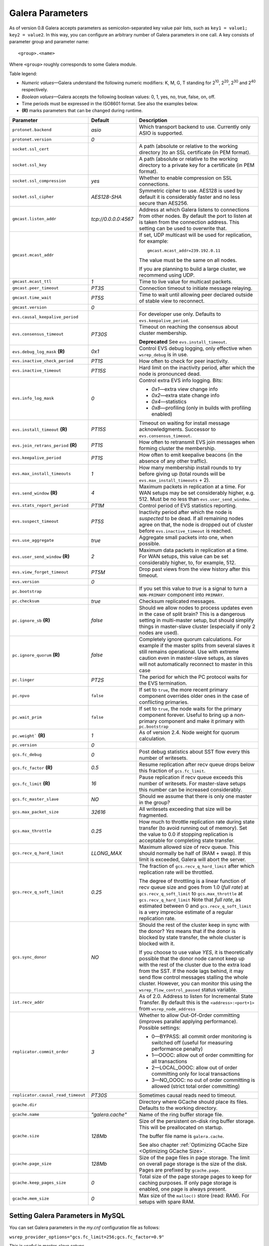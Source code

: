 ==================
 Galera Parameters
==================
.. _`Galera Parameters`:

As of version 0.8 Galera accepts parameters as semicolon-separated
key value pair lists, such as ``key1 = value1; key2 = value2``.
In this way, you can configure an arbitrary number of Galera parameters
in one call. A key consists of parameter group and parameter name::

  <group>.<name>

Where ``<group>`` roughly corresponds to some Galera module.

Table legend:

- *Numeric values* |---| Galera understand the following numeric modifiers:
  K, M, G, T standing for |210|, |220|, |230| and |240| respectively.
- *Boolean values* |---| Galera accepts the following boolean values: 0, 1, yes, no, true, false, on, off.
- Time periods must be expressed in the ISO8601 format. See also the examples below.
- **(R)** marks parameters that can be changed during runtime.

.. |210| replace:: 2\ :sup:`10`\
.. |220| replace:: 2\ :sup:`20`\
.. |230| replace:: 2\ :sup:`30`\
.. |240| replace:: 2\ :sup:`40`\

+---------------------------------------+-----------------------+----------------------------------------------------+
| Parameter                             | Default               | Description                                        |
+=======================================+=======================+====================================================+
| ``protonet.backend``                  | *asio*                | Which transport backend to use. Currently only     |
|                                       |                       | ASIO is supported.                                 |
+---------------------------------------+-----------------------+----------------------------------------------------+
| ``protonet.version``                  | *0*                   |                                                    |
+---------------------------------------+-----------------------+----------------------------------------------------+
| ``socket.ssl_cert``                   |                       | A path (absolute or relative to the working        |
|                                       |                       | directory )to an SSL certificate (in PEM format).  |
+---------------------------------------+-----------------------+----------------------------------------------------+
| ``socket.ssl_key``                    |                       | A path (absolute or relative to the working        |
|                                       |                       | directory to a private key for a certificate       |
|                                       |                       | (in PEM format).                                   |
+---------------------------------------+-----------------------+----------------------------------------------------+
| ``socket.ssl_compression``            | *yes*                 | Whether to enable compression on SSL connections.  |
+---------------------------------------+-----------------------+----------------------------------------------------+
| ``socket.ssl_cipher``                 | *AES128-SHA*          | Symmetric cipher to use. AES128 is used by default |
|                                       |                       | it is considerably faster and no less secure than  |
|                                       |                       | AES256.                                            |
+---------------------------------------+-----------------------+----------------------------------------------------+
| ``gmcast.listen_addr``                | *tcp://0.0.0.0:4567*  | Address at which Galera listens to connections     |
|                                       |                       | from other nodes. By default the port to listen at |
|                                       |                       | is taken from the connection address. This setting |
|                                       |                       | can be used to overwrite that.                     |
+---------------------------------------+-----------------------+----------------------------------------------------+
| ``gmcast.mcast_addr``                 |                       | If set, UDP multicast will be used for replication,|
|                                       |                       | for example::                                      |
|                                       |                       |                                                    |
|                                       |                       |   gmcast.mcast_addr=239.192.0.11                   |
|                                       |                       |                                                    |
|                                       |                       | The value must be the same on all nodes.           |
|                                       |                       |                                                    |
|                                       |                       | If you are planning to build a large cluster, we   |
|                                       |                       | recommend using UDP.                               |
+---------------------------------------+-----------------------+----------------------------------------------------+
| ``gmcast.mcast_ttl``                  | *1*                   | Time to live value for multicast packets.          |
+---------------------------------------+-----------------------+----------------------------------------------------+
| ``gmcast.peer_timeout``               | *PT3S*                | Connection timeout to initiate message relaying.   |
+---------------------------------------+-----------------------+----------------------------------------------------+
| ``gmcast.time_wait``                  | *PT5S*                | Time to wait until allowing peer declared outside  |
|                                       |                       | of stable view to reconnect.                       |
+---------------------------------------+-----------------------+----------------------------------------------------+
| ``gmcast.version``                    | *0*                   |                                                    |
+---------------------------------------+-----------------------+----------------------------------------------------+
| ``evs.causal_keepalive_period``       |                       | For developer use only. Defaults to                |
|                                       |                       | ``evs.keepalive_period``.                          |
+---------------------------------------+-----------------------+----------------------------------------------------+
| ``evs.consensus_timeout``             | *PT30S*               | Timeout on reaching the consensus about cluster    |
|                                       |                       | membership.                                        |
|                                       |                       |                                                    |
|                                       |                       | **Deprecated** See ``evs.install_timeout``.        |
+---------------------------------------+-----------------------+----------------------------------------------------+
| ``evs.debug_log_mask`` **(R)**        | *0x1*                 | Control EVS debug logging, only effective when     |
|                                       |                       | ``wsrep_debug`` is in use.                         |
+---------------------------------------+-----------------------+----------------------------------------------------+
| ``evs.inactive_check_period``         | *PT1S*                | How often to check for peer inactivity.            |
+---------------------------------------+-----------------------+----------------------------------------------------+
| ``evs.inactive_timeout``              | *PT15S*               | Hard limit on the inactivity period, after which   |
|                                       |                       | the node is pronounced dead.                       |
+---------------------------------------+-----------------------+----------------------------------------------------+
| ``evs.info_log_mask``                 | *0*                   | Control extra EVS info logging. Bits:              |
|                                       |                       |                                                    |
|                                       |                       | - *0x1* |---| extra view change info               |
|                                       |                       | - *0x2* |---| extra state change info              |
|                                       |                       | - *0x4* |---| statistics                           |
|                                       |                       | - *0x8* |---| profiling (only in builds with       |
|                                       |                       |   profiling enabled)                               |
|                                       |                       |                                                    |
+---------------------------------------+-----------------------+----------------------------------------------------+
| ``evs.install_timeout`` **(R)**       | *PT15S*               | Timeout on waiting for install message             |
|                                       |                       | acknowledgments. Successor to                      |
|                                       |                       | ``evs.consensus_timeout``.                         |
+---------------------------------------+-----------------------+----------------------------------------------------+
| ``evs.join_retrans_period`` **(R)**   | *PT1S*                | How often to retransmit EVS join messages when     |
|                                       |                       | forming cluster the membership.                    |
+---------------------------------------+-----------------------+----------------------------------------------------+
| ``evs.keepalive_period``              | *PT1S*                | How often to emit keepalive beacons (in the        |
|                                       |                       | absence of any other traffic).                     |
+---------------------------------------+-----------------------+----------------------------------------------------+
| ``evs.max_install_timeouts``          | *1*                   | How many membership install rounds to try before   |
|                                       |                       | giving up (total rounds will be                    |
|                                       |                       | ``evs.max_install_timeouts`` + 2).                 |
+---------------------------------------+-----------------------+----------------------------------------------------+
| ``evs.send_window`` **(R)**           | *4*                   | Maximum packets in replication at a time. For WAN  |
|                                       |                       | setups may be set considerably higher, e.g. 512.   |
|                                       |                       | Must be no less than ``evs.user_send_window``.     |
+---------------------------------------+-----------------------+----------------------------------------------------+
| ``evs.stats_report_period``           | *PT1M*                | Control period of EVS statistics reporting.        |
+---------------------------------------+-----------------------+----------------------------------------------------+
| ``evs.suspect_timeout``               | *PT5S*                | Inactivity period after which the node is          |
|                                       |                       | *suspected* to be dead. If all remaining nodes     |
|                                       |                       | agree on that, the node is dropped out of cluster  |
|                                       |                       | before ``evs.inactive_timeout`` is reached.        |
+---------------------------------------+-----------------------+----------------------------------------------------+
| ``evs.use_aggregate``                 | *true*                | Aggregate small packets into one, when possible.   |
+---------------------------------------+-----------------------+----------------------------------------------------+
| ``evs.user_send_window`` **(R)**      | *2*                   | Maximum data packets in replication at a time.     |
|                                       |                       | For WAN setups, this value can be set considerably |
|                                       |                       | higher, to, for example, 512.                      |
+---------------------------------------+-----------------------+----------------------------------------------------+
| ``evs.view_forget_timeout``           | *PT5M*                | Drop past views from the view history after this   |
|                                       |                       | timeout.                                           |
+---------------------------------------+-----------------------+----------------------------------------------------+
| ``evs.version``                       | *0*                   |                                                    |
+---------------------------------------+-----------------------+----------------------------------------------------+
| ``pc.bootstrap``                      |                       | If you set this value to *true* is a signal to     |
|                                       |                       | turn a ``NON-PRIMARY`` component into ``PRIMARY``. |
+---------------------------------------+-----------------------+----------------------------------------------------+
| ``pc.checksum``                       | *true*                | Checksum replicated messages.                      |
+---------------------------------------+-----------------------+----------------------------------------------------+
| ``pc.ignore_sb`` **(R)**              | *false*               | Should we allow nodes to process updates even in   | 
|                                       |                       | the case of split brain? This is a dangerous       |
|                                       |                       | setting in multi-master setup, but should simplify |
|                                       |                       | things in master-slave cluster (especially if only |
|                                       |                       | 2 nodes are used).                                 |
+---------------------------------------+-----------------------+----------------------------------------------------+
| ``pc.ignore_quorum`` **(R)**          | *false*               | Completely ignore quorum calculations. For         |
|                                       |                       | example if the master splits from several slaves   |
|                                       |                       | it still remains operational. Use with extreme     |
|                                       |                       | caution even in master-slave setups, as slaves     |
|                                       |                       | will not automatically reconnect to master in this |
|                                       |                       | case                                               |
+---------------------------------------+-----------------------+----------------------------------------------------+
| ``pc.linger``                         | *PT2S*                | The period for which the PC protocol waits for the |
|                                       |                       | EVS termination.                                   |
+---------------------------------------+-----------------------+----------------------------------------------------+
| ``pc.npvo``                           | ``false``             | If set to ``true``, the more recent primary        |
|                                       |                       | component overrides older ones in the case of      |
|                                       |                       | conflicting primaries.                             |
+---------------------------------------+-----------------------+----------------------------------------------------+
| ``pc.wait_prim``                      | ``false``             | If set to ``true``, the node waits for the primary |
|                                       |                       | component forever. Useful to bring up a            |
|                                       |                       | non-primary component and make it primary with     |
|                                       |                       | ``pc.bootstrap``                                   |
+---------------------------------------+-----------------------+----------------------------------------------------+
| ``pc.weight``` **(R)**                | *1*                   | As of version 2.4. Node weight for quorum          |
|                                       |                       | calculation.                                       |
+---------------------------------------+-----------------------+----------------------------------------------------+
| ``pc.version``                        | *0*                   |                                                    |
+---------------------------------------+-----------------------+----------------------------------------------------+
| ``gcs.fc_debug``                      | *0*                   | Post debug statistics about SST flow every this    |
|                                       |                       | number of writesets.                               |
+---------------------------------------+-----------------------+----------------------------------------------------+
| ``gcs.fc_factor`` **(R)**             | *0.5*                 | Resume replication after recv queue drops below    |
|                                       |                       | this fraction of ``gcs.fc_limit``.                 |
+---------------------------------------+-----------------------+----------------------------------------------------+
| ``gcs.fc_limit`` **(R)**              | *16*                  | Pause replication if recv queue exceeds this       |
|                                       |                       | number of  writesets. For master-slave setups this |
|                                       |                       | number can be increased considerably.              |
+---------------------------------------+-----------------------+----------------------------------------------------+
| ``gcs.fc_master_slave``               | *NO*                  | Should we assume that there is only one master     |
|                                       |                       | in the group?                                      |
+---------------------------------------+-----------------------+----------------------------------------------------+
| ``gcs.max_packet_size``               | *32616*               | All writesets exceeding that size will be          |
|                                       |                       | fragmented.                                        |
+---------------------------------------+-----------------------+----------------------------------------------------+
| ``gcs.max_throttle``                  | *0.25*                | How much to throttle replication rate during state |
|                                       |                       | transfer (to avoid running out of memory). Set the |
|                                       |                       | value to 0.0 if stopping replication is acceptable |
|                                       |                       | for completing state transfer.                     |
+---------------------------------------+-----------------------+----------------------------------------------------+
| ``gcs.recv_q_hard_limit``             | *LLONG_MAX*           | Maximum allowed size of recv queue. This should    |
|                                       |                       | normally be half of (RAM + swap). If this limit is |
|                                       |                       | exceeded, Galera will abort the server.            |
+---------------------------------------+-----------------------+----------------------------------------------------+
| ``gcs.recv_q_soft_limit``             | *0.25*                | The fraction of ``gcs.recv_q_hard_limit`` after    |
|                                       |                       | which replication rate will be throttled.          |
|                                       |                       |                                                    |
|                                       |                       | The degree of throttling is a linear function of   |
|                                       |                       | recv queue size and goes from 1.0 (*full rate*)    |
|                                       |                       | at ``gcs.recv_q_soft_limit`` to                    |
|                                       |                       | ``gcs.max_throttle`` at ``gcs.recv_q_hard_limit``  |
|                                       |                       | Note that *full rate*, as estimated between 0 and  |
|                                       |                       | ``gcs.recv_q_soft_limit`` is a very imprecise      |
|                                       |                       | estimate of a regular replication rate.            |
+---------------------------------------+-----------------------+----------------------------------------------------+
| ``gcs.sync_donor``                    | *NO*                  | Should the rest of the cluster keep in sync with   |
|                                       |                       | the donor? *Yes* means that if the donor is        |
|                                       |                       | blocked by state transfer, the whole cluster       |
|                                       |                       | is blocked with it.                                |
|                                       |                       |                                                    |
|                                       |                       | If you choose to use value *YES*, it is            |
|                                       |                       | theoretically possible that the donor node cannot  |
|                                       |                       | keep up with the rest of the cluster due to the    |
|                                       |                       | extra load from the SST. If the node lags behind,  |
|                                       |                       | it may send flow control messages stalling the     |
|                                       |                       | whole cluster. However, you can monitor this using |
|                                       |                       | the ``wsrep_flow_control_paused`` status variable. |
+---------------------------------------+-----------------------+----------------------------------------------------+
| ``ist.recv_addr``                     |                       | As of 2.0. Address to listen for Incremental State |
|                                       |                       | Transfer. By default this is the                   |
|                                       |                       | ``<address>:<port+1>`` from ``wsrep_node_address`` |
+---------------------------------------+-----------------------+----------------------------------------------------+
| ``replicator.commit_order``           | *3*                   | Whether to allow Out-Of-Order committing (improves |
|                                       |                       | parallel applying performance). Possible settings: |
|                                       |                       |                                                    |
|                                       |                       | - 0 |---| BYPASS: all commit order monitoring is   |
|                                       |                       |   switched off (useful for measuring performance   |
|                                       |                       |   penalty)                                         |
|                                       |                       | - 1 |---| OOOC: allow out of order committing for  |
|                                       |                       |   all transactions                                 |
|                                       |                       | - 2 |---| LOCAL_OOOC: allow out of order           |
|                                       |                       |   committing only for local transactions           |
|                                       |                       | - 3 |---| NO_OOOC: no out of order committing is   |
|                                       |                       |   allowed (strict total order committing)          |
+---------------------------------------+-----------------------+----------------------------------------------------+
| ``replicator.causal_read_timeout``    | *PT30S*               | Sometimes causal reads need to timeout.            |
+---------------------------------------+-----------------------+----------------------------------------------------+
| ``gcache.dir``                        |                       | Directory where GCache should place its files.     |
|                                       |                       | Defaults to the working directory.                 |
+---------------------------------------+-----------------------+----------------------------------------------------+
| ``gcache.name``                       | *"galera.cache"*      | Name of the ring buffer storage file.              |
+---------------------------------------+-----------------------+----------------------------------------------------+
| ``gcache.size``                       | *128Mb*               | Size of the persistent on-disk ring buffer         |
|                                       |                       | storage. This will be preallocated on startup.     |
|                                       |                       |                                                    |
|                                       |                       | The buffer file name is ``galera.cache``.          |
|                                       |                       |                                                    |
|                                       |                       | See also chapter :ref:`Optimizing GCache Size      |
|                                       |                       | <Optimizing GCache Size>`.                         |
+---------------------------------------+-----------------------+----------------------------------------------------+
| ``gcache.page_size``                  | *128Mb*               | Size of the page files in page storage. The limit  |
|                                       |                       | on overall page storage is the size of the disk.   |
|                                       |                       | Pages are prefixed by ``gcache.page``.             |
+---------------------------------------+-----------------------+----------------------------------------------------+
| ``gcache.keep_pages_size``            | *0*                   | Total size of the page storage pages to keep for   |
|                                       |                       | caching purposes. If only page storage is enabled, |
|                                       |                       | one page is always present.                        |
+---------------------------------------+-----------------------+----------------------------------------------------+
| ``gcache.mem_size``                   | *0*                   | Max size of the ``malloc()`` store (read: RAM).    |
|                                       |                       | For setups with spare RAM.                         |
+---------------------------------------+-----------------------+----------------------------------------------------+

-------------------------------------
 Setting Galera Parameters in MySQL
-------------------------------------
.. _`Setting Galera Parameters in MySQL`:

.. index::
   pair: Parameters; Setting
.. index::
   pair: Parameters; Checking
   
You can set Galera parameters in the *my.cnf* configuration file
as follows:

``wsrep_provider_options="gcs.fc_limit=256;gcs.fc_factor=0.9"``

This is useful in master-slave setups.

You can set Galera parameters through a MySQL client as follows:

``mysql> SET GLOBAL wsrep_provider_options="evs.send_window=16";``

This command would only change the ``evs.send_window`` value.

To check which parameters are used in *Galera Cluster for MySQL*,
enter the command below:

``mysql> SHOW VARIABLES LIKE 'wsrep_provider_options';``

.. |---|   unicode:: U+2014 .. EM DASH
   :trim:
   
